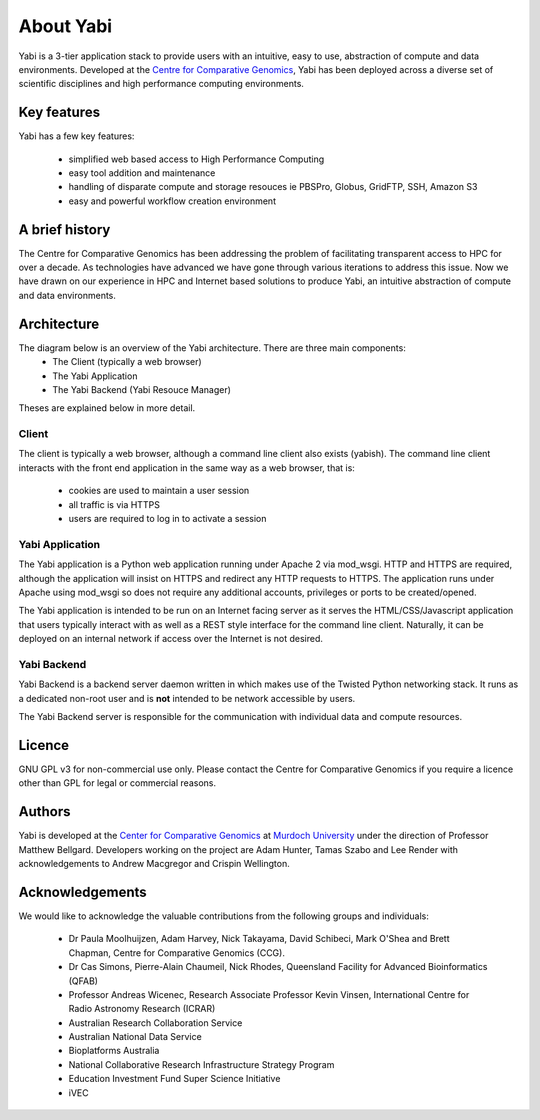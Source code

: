 .. _about:

About Yabi
===========
Yabi is a 3-tier application stack to provide users with an intuitive, easy to use, 
abstraction of compute and data environments. Developed at the 
`Centre for Comparative Genomics <http://ccg.murdoch.edu.au>`_, Yabi has been deployed across a diverse set 
of scientific disciplines and high performance computing environments.


Key features
------------

Yabi has a few key features:

 - simplified web based access to High Performance Computing
 - easy tool addition and maintenance
 - handling of disparate compute and storage resouces ie PBSPro, Globus, GridFTP, SSH, Amazon S3
 - easy and powerful workflow creation environment


.. index::
    single: yabi; history
    single: Centre for Comparative Genomics

A brief history
---------------

The Centre for Comparative Genomics has been addressing the problem of facilitating transparent access to HPC for over a decade. As technologies have advanced we have gone
through various iterations to address this issue. Now we have drawn on our experience in HPC and Internet based solutions to produce Yabi, an intuitive abstraction of compute
and data environments.

.. index::
    single: yabi; architecture

Architecture
------------

The diagram below is an overview of the Yabi architecture. There are three main components:
 * The Client (typically a web browser)
 * The Yabi Application
 * The Yabi Backend (Yabi Resouce Manager)

Theses are explained below in more detail.

.. image:: images/yabi-arch.png

Client
^^^^^^

The client is typically a web browser, although a command line client also exists (yabish). The command line client interacts 
with the front end application in the same way as a web browser, that is:

 * cookies are used to maintain a user session
 * all traffic is via HTTPS
 * users are required to log in to activate a session

.. index::
   single: yabi; application

Yabi Application
^^^^^^^^^^^^^^^^

The Yabi application is a Python web application running under Apache 2 via mod_wsgi. HTTP and HTTPS are required, although the application 
will insist on HTTPS and redirect any HTTP requests to HTTPS. The application runs under Apache using mod_wsgi so does not require any additional accounts, privileges or ports to be created/opened.

The Yabi application is intended to be run on an Internet facing server as it serves the HTML/CSS/Javascript application that users typically interact 
with as well as a REST style interface for the command line client. Naturally, it can be deployed on an 
internal network if access over the Internet is not desired. 

.. index::
   single: yabi; backend

Yabi Backend
^^^^^^^^^^^^

Yabi Backend is a backend server daemon written in which makes use of the Twisted  Python networking stack. It runs as a dedicated non-root user 
and is **not** intended to be network accessible by users.

The Yabi Backend server is responsible for the communication with individual data and compute resources.

Licence
-------
GNU GPL v3 for non-commercial use only. Please contact the Centre for Comparative Genomics if you require a licence other than GPL for legal or commercial reasons.

Authors
-------
Yabi is developed at the `Center for Comparative Genomics <http://ccg.murdoch.edu.au>`_ at `Murdoch University <http://www.murdoch.edu.au>`_ under the direction 
of Professor Matthew Bellgard. Developers working on the project are Adam Hunter, Tamas Szabo and Lee Render with
acknowledgements to Andrew Macgregor and Crispin Wellington.

Acknowledgements
----------------
We would like to acknowledge the valuable contributions from the following groups and individuals:

 - Dr Paula Moolhuijzen, Adam Harvey, Nick Takayama, David Schibeci, Mark O'Shea and Brett Chapman, Centre for Comparative Genomics (CCG).
 - Dr Cas Simons, Pierre-Alain Chaumeil, Nick Rhodes, Queensland Facility for Advanced Bioinformatics (QFAB)
 - Professor Andreas Wicenec, Research Associate Professor Kevin Vinsen, International Centre for Radio Astronomy Research (ICRAR)
 - Australian Research Collaboration Service
 - Australian National Data Service
 - Bioplatforms Australia
 - National Collaborative Research Infrastructure Strategy Program
 - Education Investment Fund Super Science Initiative
 - iVEC
